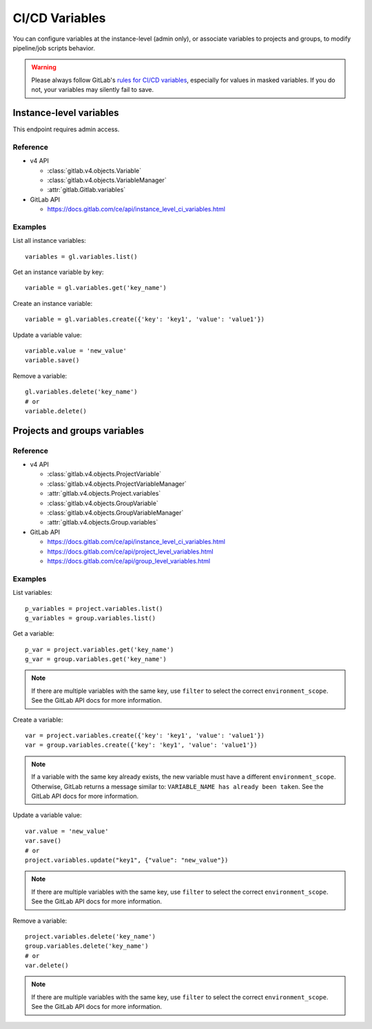 ###############
CI/CD Variables
###############

You can configure variables at the instance-level (admin only), or associate
variables to projects and groups, to modify pipeline/job scripts behavior.

.. warning::

    Please always follow GitLab's `rules for CI/CD variables`_, especially for values
    in masked variables. If you do not, your variables may silently fail to save.

.. _rules for CI/CD variables: https://docs.gitlab.com/ee/ci/variables/#add-a-cicd-variable-to-a-project

Instance-level variables
========================

This endpoint requires admin access.

Reference
---------

* v4 API

  + :class:`gitlab.v4.objects.Variable`
  + :class:`gitlab.v4.objects.VariableManager`
  + :attr:`gitlab.Gitlab.variables`

* GitLab API

  + https://docs.gitlab.com/ce/api/instance_level_ci_variables.html

Examples
--------

List all instance variables::

    variables = gl.variables.list()

Get an instance variable by key::

    variable = gl.variables.get('key_name')

Create an instance variable::

    variable = gl.variables.create({'key': 'key1', 'value': 'value1'})

Update a variable value::

    variable.value = 'new_value'
    variable.save()

Remove a variable::

    gl.variables.delete('key_name')
    # or
    variable.delete()

Projects and groups variables
=============================

Reference
---------

* v4 API

  + :class:`gitlab.v4.objects.ProjectVariable`
  + :class:`gitlab.v4.objects.ProjectVariableManager`
  + :attr:`gitlab.v4.objects.Project.variables`
  + :class:`gitlab.v4.objects.GroupVariable`
  + :class:`gitlab.v4.objects.GroupVariableManager`
  + :attr:`gitlab.v4.objects.Group.variables`

* GitLab API

  + https://docs.gitlab.com/ce/api/instance_level_ci_variables.html
  + https://docs.gitlab.com/ce/api/project_level_variables.html
  + https://docs.gitlab.com/ce/api/group_level_variables.html

Examples
--------

List variables::

    p_variables = project.variables.list()
    g_variables = group.variables.list()

Get a variable::

    p_var = project.variables.get('key_name')
    g_var = group.variables.get('key_name')

.. note::

   If there are multiple variables with the same key, use ``filter`` to select
   the correct ``environment_scope``. See the GitLab API docs for more
   information.

Create a variable::

    var = project.variables.create({'key': 'key1', 'value': 'value1'})
    var = group.variables.create({'key': 'key1', 'value': 'value1'})

.. note::

   If a variable with the same key already exists, the new variable must have a
   different ``environment_scope``. Otherwise, GitLab returns a message similar
   to: ``VARIABLE_NAME has already been taken``. See the GitLab API docs for
   more information.

Update a variable value::

    var.value = 'new_value'
    var.save()
    # or
    project.variables.update("key1", {"value": "new_value"})

.. note::

   If there are multiple variables with the same key, use ``filter`` to select
   the correct ``environment_scope``. See the GitLab API docs for more
   information.

Remove a variable::

    project.variables.delete('key_name')
    group.variables.delete('key_name')
    # or
    var.delete()

.. note::

   If there are multiple variables with the same key, use ``filter`` to select
   the correct ``environment_scope``. See the GitLab API docs for more
   information.
